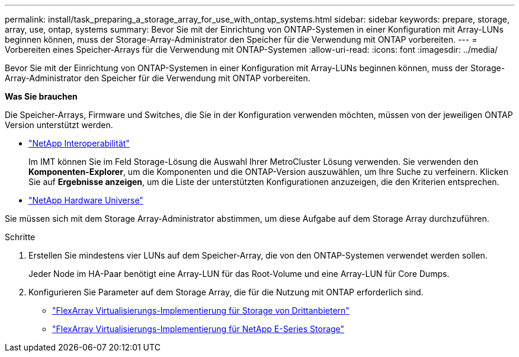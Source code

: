 ---
permalink: install/task_preparing_a_storage_array_for_use_with_ontap_systems.html 
sidebar: sidebar 
keywords: prepare, storage, array, use, ontap, systems 
summary: Bevor Sie mit der Einrichtung von ONTAP-Systemen in einer Konfiguration mit Array-LUNs beginnen können, muss der Storage-Array-Administrator den Speicher für die Verwendung mit ONTAP vorbereiten. 
---
= Vorbereiten eines Speicher-Arrays für die Verwendung mit ONTAP-Systemen
:allow-uri-read: 
:icons: font
:imagesdir: ../media/


[role="lead"]
Bevor Sie mit der Einrichtung von ONTAP-Systemen in einer Konfiguration mit Array-LUNs beginnen können, muss der Storage-Array-Administrator den Speicher für die Verwendung mit ONTAP vorbereiten.

*Was Sie brauchen*

Die Speicher-Arrays, Firmware und Switches, die Sie in der Konfiguration verwenden möchten, müssen von der jeweiligen ONTAP Version unterstützt werden.

* https://mysupport.netapp.com/NOW/products/interoperability["NetApp Interoperabilität"]
+
Im IMT können Sie im Feld Storage-Lösung die Auswahl Ihrer MetroCluster Lösung verwenden. Sie verwenden den *Komponenten-Explorer*, um die Komponenten und die ONTAP-Version auszuwählen, um Ihre Suche zu verfeinern. Klicken Sie auf *Ergebnisse anzeigen*, um die Liste der unterstützten Konfigurationen anzuzeigen, die den Kriterien entsprechen.

* https://hwu.netapp.com["NetApp Hardware Universe"]


Sie müssen sich mit dem Storage Array-Administrator abstimmen, um diese Aufgabe auf dem Storage Array durchzuführen.

.Schritte
. Erstellen Sie mindestens vier LUNs auf dem Speicher-Array, die von den ONTAP-Systemen verwendet werden sollen.
+
Jeder Node im HA-Paar benötigt eine Array-LUN für das Root-Volume und eine Array-LUN für Core Dumps.

. Konfigurieren Sie Parameter auf dem Storage Array, die für die Nutzung mit ONTAP erforderlich sind.
+
** https://docs.netapp.com/us-en/ontap-flexarray/implement-third-party/index.html["FlexArray Virtualisierungs-Implementierung für Storage von Drittanbietern"]
** https://docs.netapp.com/us-en/ontap-flexarray/implement-e-series/index.html["FlexArray Virtualisierungs-Implementierung für NetApp E-Series Storage"]



